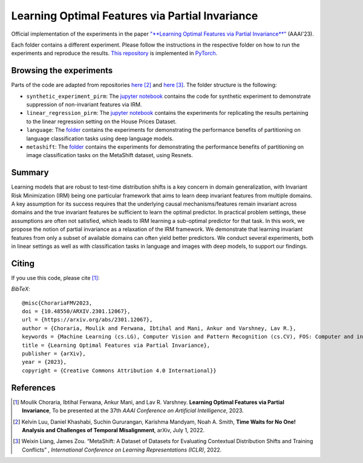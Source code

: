 =======================================
Learning Optimal Features via Partial Invariance
=======================================

.. image:: https://img.shields.io/badge/License-CC%20BY--NC%204.0-lightgrey.svg
	:target: https://img.shields.io/badge/License-CC%20BY--NC%204.0-lightgrey.svg
	:alt: License

.. image:: https://img.shields.io/badge/Preprint-ArXiv-blue.svg
	:target: https://arxiv.org/abs/2301.12067
	:alt: ArXiv

Official implementation of the experiments in the paper `"**Learning Optimal Features via Partial Invariance**" <https://arxiv.org/abs/2301.12067>`_ (AAAI'23). 

Each folder contains a different experiment. Please follow the instructions 
in the respective folder on how to run the experiments and reproduce the results. 
`This repository <https://github.com/MoulikChoraria/IbtihalFerwana/pirm>`_ is implemented in `PyTorch <https://pytorch.org/>`_.



Browsing the experiments
========================
Parts of the code are adapted from repositories  `here <https://github.com/Kel-Lu/time-waits-for-no-one>`_ [2]_  and `here <https://github.com/Weixin-Liang/MetaShift/>`_ [3]_. The folder structure is the following:

*    ``synthetic_experiment_pirm``: The `jupyter notebook <https://github.com/IbtihalFerwana/pirm/blob/main/synthetic_experiment_pirm.ipynb>`_ contains the code for synthetic experiment to demonstrate suppression of non-invariant features via IRM.

*    ``linear_regression_pirm``: The `jupyter notebook <https://github.com/IbtihalFerwana/pirm/blob/main/linear_regression_pirm.ipynb>`_ contains the experiments for replicating the results pertaining to the linear regression setting on the House Prices Dataset.

*    ``language``: The `folder <https://github.com/IbtihalFerwana/pirm/tree/main/language>`_ contains the experiments for demonstrating the performance benefits of partitioning on language classification tasks using deep language models.

*    ``metashift``: The `folder <https://github.com/IbtihalFerwana/pirm/tree/main/metashift>`_ contains the experiments for demonstrating the performance benefits of partitioning on image classification tasks on the MetaShift dataset, using Resnets.

Summary
==========================


Learning models that are robust to test-time distribution shifts is a key concern in domain generalization, with Invariant Risk Minimization (IRM) being one particular framework that aims to learn deep invariant features from multiple domains. A key assumption for its success requires that the underlying causal mechanisms/features remain invariant across domains and the true invariant features be sufficient to learn the optimal predictor. In practical problem settings, these assumptions are often not satisfied, which leads to IRM learning a sub-optimal predictor for that task. In this work, we propose the notion of partial invariance as a relaxation of the IRM framework. We demonstrate that learning invariant features from only a subset of available domains can often yield better predictors. We conduct several experiments, both in linear settings as well as with classification tasks in language and images with deep models, to support our findings.  


Citing
======
If you use this code, please cite [1]_:

*BibTeX*:: 

  @misc{ChorariaFMV2023,
  doi = {10.48550/ARXIV.2301.12067},
  url = {https://arxiv.org/abs/2301.12067},
  author = {Choraria, Moulik and Ferwana, Ibtihal and Mani, Ankur and Varshney, Lav R.},
  keywords = {Machine Learning (cs.LG), Computer Vision and Pattern Recognition (cs.CV), FOS: Computer and information sciences},
  title = {Learning Optimal Features via Partial Invariance},
  publisher = {arXiv},
  year = {2023},
  copyright = {Creative Commons Attribution 4.0 International}}
  
References
==========

.. [1] Moulik Choraria, Ibtihal Ferwana, Ankur Mani, and Lav R. Varshney. **Learning Optimal Features via Partial Invariance**, To be presented at the 37th *AAAI Conference on Artificial Intelligence*, 2023.
.. [2] Kelvin Luu, Daniel Khashabi, Suchin Gururangan, Karishma Mandyam, Noah A. Smith, **Time Waits for No One! Analysis and Challenges of Temporal Misalignment**, arXiv, July 1, 2022.
.. [3] Weixin Liang, James Zou. “MetaShift: A Dataset of Datasets for Evaluating Contextual Distribution Shifts and Training Conflicts” , *International Conference on Learning Representations (ICLR)*, 2022.

